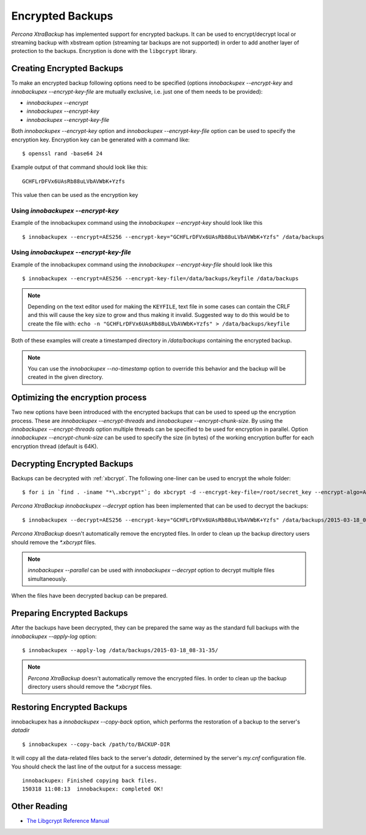 .. _encrypted_backups_ibk:

================================================================================
 Encrypted Backups
================================================================================

*Percona XtraBackup* has implemented support for encrypted backups. It can be
used to encrypt/decrypt local or streaming backup with xbstream option
(streaming tar backups are not supported) in order to add another layer of
protection to the backups. Encryption is done with the ``libgcrypt`` library.

Creating Encrypted Backups
================================================================================

To make an encrypted backup following options need to be specified (options
`innobackupex --encrypt-key` and `innobackupex
--encrypt-key-file` are mutually exclusive, i.e. just one of them needs to be
provided):

* `innobackupex --encrypt`
* `innobackupex --encrypt-key`
* `innobackupex --encrypt-key-file` 

Both `innobackupex --encrypt-key` option and `innobackupex
--encrypt-key-file` option can be used to specify the encryption key. Encryption
key can be generated with a command like: ::
  
  $ openssl rand -base64 24

Example output of that command should look like this: ::

  GCHFLrDFVx6UAsRb88uLVbAVWbK+Yzfs

This value then can be used as the encryption key

Using `innobackupex --encrypt-key`
--------------------------------------------------------------------------------

Example of the innobackupex command using the `innobackupex
--encrypt-key` should look like this ::

  $ innobackupex --encrypt=AES256 --encrypt-key="GCHFLrDFVx6UAsRb88uLVbAVWbK+Yzfs" /data/backups

Using `innobackupex --encrypt-key-file`
--------------------------------------------------------------------------------

Example of the innobackupex command using the `innobackupex
--encrypt-key-file` should look like this ::

  $ innobackupex --encrypt=AES256 --encrypt-key-file=/data/backups/keyfile /data/backups

.. note::

   Depending on the text editor used for making the ``KEYFILE``, text file in
   some cases can contain the CRLF and this will cause the key size to grow and
   thus making it invalid. Suggested way to do this would be to create the file
   with: ``echo -n "GCHFLrDFVx6UAsRb88uLVbAVWbK+Yzfs" > /data/backups/keyfile``


Both of these examples will create a timestamped directory in
`/data/backups` containing the encrypted backup.

.. note:: 

   You can use the `innobackupex --no-timestamp` option to override this
   behavior and the backup will be created in the given directory.

Optimizing the encryption process
================================================================================

Two new options have been introduced with the encrypted backups that can be used
to speed up the encryption process. These are `innobackupex
--encrypt-threads` and `innobackupex --encrypt-chunk-size`. By using the
`innobackupex --encrypt-threads` option multiple threads can be
specified to be used for encryption in parallel. Option `innobackupex
--encrypt-chunk-size` can be used to specify the size (in bytes) of the working
encryption buffer for each encryption thread (default is 64K).

Decrypting Encrypted Backups
================================================================================

Backups can be decrypted with :ref:`xbcrypt`. The following one-liner can be
used to encrypt the whole folder: ::

  $ for i in `find . -iname "*\.xbcrypt"`; do xbcrypt -d --encrypt-key-file=/root/secret_key --encrypt-algo=AES256 < $i > $(dirname $i)/$(basename $i .xbcrypt) && rm $i; done

*Percona XtraBackup* `innobackupex --decrypt` option has been
implemented that can be used to decrypt the backups: ::

  $ innobackupex --decrypt=AES256 --encrypt-key="GCHFLrDFVx6UAsRb88uLVbAVWbK+Yzfs" /data/backups/2015-03-18_08-31-35/

*Percona XtraBackup* doesn't automatically remove the encrypted files. In order
to clean up the backup directory users should remove the `*.xbcrypt`
files.

.. note::
 
   `innobackupex --parallel` can be used with `innobackupex --decrypt`
   option to decrypt multiple files simultaneously.

When the files have been decrypted backup can be prepared.

Preparing Encrypted Backups
================================================================================

After the backups have been decrypted, they can be prepared the same way as the
standard full backups with the `innobackupex --apply-log` option: ::

  $ innobackupex --apply-log /data/backups/2015-03-18_08-31-35/

.. note::

   *Percona XtraBackup* doesn't automatically remove the encrypted files. In
   order to clean up the backup directory users should remove the
   `*.xbcrypt` files.

Restoring Encrypted Backups
================================================================================

innobackupex has a `innobackupex --copy-back` option, which performs the
restoration of a backup to the server's `datadir` ::

  $ innobackupex --copy-back /path/to/BACKUP-DIR

It will copy all the data-related files back to the server's `datadir`,
determined by the server's `my.cnf` configuration file. You should check
the last line of the output for a success message::

  innobackupex: Finished copying back files.
  150318 11:08:13  innobackupex: completed OK!

Other Reading
================================================================================

* `The Libgcrypt Reference Manual <http://www.gnupg.org/documentation/manuals/gcrypt/>`_

